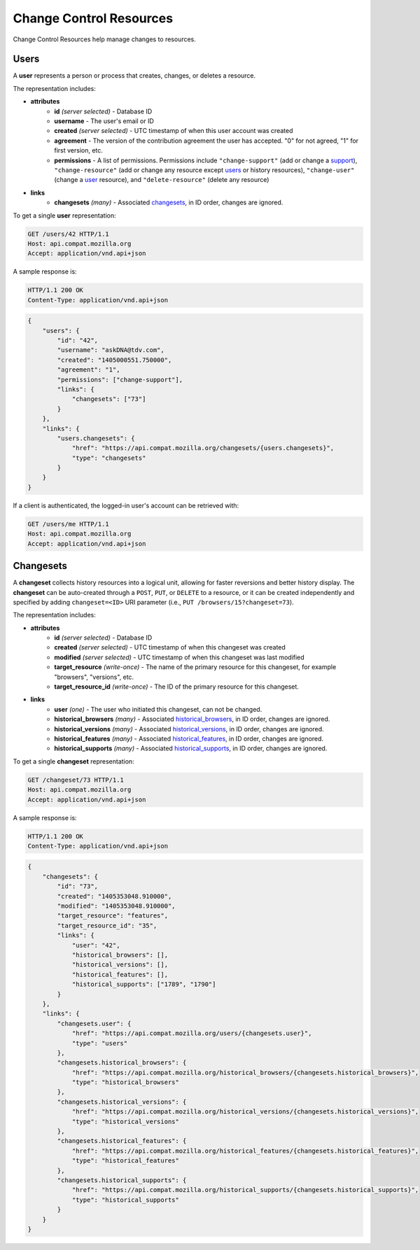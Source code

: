 Change Control Resources
========================

Change Control Resources help manage changes to resources.

Users
-----

A **user** represents a person or process that creates, changes, or deletes a
resource.

The representation includes:

* **attributes**
    - **id** *(server selected)* - Database ID
    - **username** - The user's email or ID
    - **created** *(server selected)* - UTC timestamp of when this user
      account was created
    - **agreement** - The version of the contribution agreement the
      user has accepted.  "0" for not agreed, "1" for first version, etc.
    - **permissions** - A list of permissions.  Permissions include
      ``"change-support"`` (add or change a support_),
      ``"change-resource"`` (add or change any resource except users_ or
      history resources),
      ``"change-user"`` (change a user_ resource), and
      ``"delete-resource"`` (delete any resource)
* **links**
    - **changesets** *(many)* - Associated changesets_, in ID order, changes
      are ignored.

To get a single **user** representation:

.. code-block:: http

    GET /users/42 HTTP/1.1
    Host: api.compat.mozilla.org
    Accept: application/vnd.api+json

A sample response is:

.. code-block:: http

    HTTP/1.1 200 OK
    Content-Type: application/vnd.api+json

.. code-block:: json

    {
        "users": {
            "id": "42",
            "username": "askDNA@tdv.com",
            "created": "1405000551.750000",
            "agreement": "1",
            "permissions": ["change-support"],
            "links": {
                "changesets": ["73"]
            }
        },
        "links": {
            "users.changesets": {
                "href": "https://api.compat.mozilla.org/changesets/{users.changesets}",
                "type": "changesets"
            }
        }
    }

If a client is authenticated, the logged-in user's account can be retrieved with:

.. code-block:: http

    GET /users/me HTTP/1.1
    Host: api.compat.mozilla.org
    Accept: application/vnd.api+json

Changesets
----------

A **changeset** collects history resources into a logical unit, allowing for
faster reversions and better history display.  The **changeset** can be
auto-created through a ``POST``, ``PUT``, or ``DELETE`` to a resource, or it
can be created independently and specified by adding ``changeset=<ID>`` URI
parameter (i.e., ``PUT /browsers/15?changeset=73``).

The representation includes:

* **attributes**
    - **id** *(server selected)* - Database ID
    - **created** *(server selected)* - UTC timestamp of when this changeset
      was created
    - **modified** *(server selected)* - UTC timestamp of when this changeset
      was last modified
    - **target_resource** *(write-once)* - The name of the primary resource
      for this changeset, for example "browsers", "versions", etc.
    - **target_resource_id** *(write-once)* - The ID of the primary resource
      for this changeset.
* **links**
    - **user** *(one)* - The user who initiated this changeset, can not be
      changed.
    - **historical_browsers** *(many)* - Associated historical_browsers_, in ID
      order, changes are ignored.
    - **historical_versions** *(many)* - Associated
      historical_versions_, in ID order, changes are ignored.
    - **historical_features** *(many)* - Associated historical_features_,
      in ID order, changes are ignored.
    - **historical_supports** *(many)* - Associated historical_supports_, in ID
      order, changes are ignored.


To get a single **changeset** representation:

.. code-block:: http

    GET /changeset/73 HTTP/1.1
    Host: api.compat.mozilla.org
    Accept: application/vnd.api+json

A sample response is:

.. code-block:: http

    HTTP/1.1 200 OK
    Content-Type: application/vnd.api+json

.. code-block:: json

    {
        "changesets": {
            "id": "73",
            "created": "1405353048.910000",
            "modified": "1405353048.910000",
            "target_resource": "features",
            "target_resource_id": "35",
            "links": {
                "user": "42",
                "historical_browsers": [],
                "historical_versions": [],
                "historical_features": [],
                "historical_supports": ["1789", "1790"]
            }
        },
        "links": {
            "changesets.user": {
                "href": "https://api.compat.mozilla.org/users/{changesets.user}",
                "type": "users"
            },
            "changesets.historical_browsers": {
                "href": "https://api.compat.mozilla.org/historical_browsers/{changesets.historical_browsers}",
                "type": "historical_browsers"
            },
            "changesets.historical_versions": {
                "href": "https://api.compat.mozilla.org/historical_versions/{changesets.historical_versions}",
                "type": "historical_versions"
            },
            "changesets.historical_features": {
                "href": "https://api.compat.mozilla.org/historical_features/{changesets.historical_features}",
                "type": "historical_features"
            },
            "changesets.historical_supports": {
                "href": "https://api.compat.mozilla.org/historical_supports/{changesets.historical_supports}",
                "type": "historical_supports"
            }
        }
    }

.. _user: Users_

.. _support: resources.html#supports

.. _historical_browsers: history.html#historical-browsers
.. _historical_features: history.html#historical-features
.. _historical_supports: history.html#historical-supports
.. _historical_versions: history.html#historical-versions
